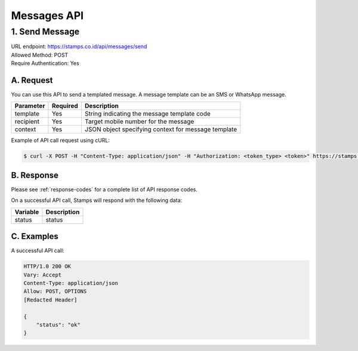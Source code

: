 ************************************
Messages API
************************************

1. Send Message
===============
| URL endpoint: https://stamps.co.id/api/messages/send
| Allowed Method: POST
| Require Authentication: Yes

A. Request
-----------------------------

You can use this API to send a templated message. A message template can be an SMS or WhatsApp message.

============= =========== =========================
Parameter     Required    Description
============= =========== =========================
template      Yes         String indicating the message template code
recipient     Yes         Target mobile number for the message
context       Yes         JSON object specifying context for message template
============= =========== =========================

Example of API call request using cURL:

.. code-block :: bash

    $ curl -X POST -H "Content-Type: application/json" -H "Authorization: <token_type> <token>" https://stamps.co.id/api/messages/send -i -d '{ "template": "otp_wa", "recipient": "+628123456789", "context": {"otp": "123123"}}'


B. Response
----------------
Please see :ref:`response-codes` for a complete list of API response codes.

On a successful API call, Stamps will respond with the following data:

=================== ==============================
Variable            Description
=================== ==============================
status              status
=================== ==============================


C. Examples
-----------

A successful API call:

.. code-block :: bash

    HTTP/1.0 200 OK
    Vary: Accept
    Content-Type: application/json
    Allow: POST, OPTIONS
    [Redacted Header]

    {
        "status": "ok"
    }
